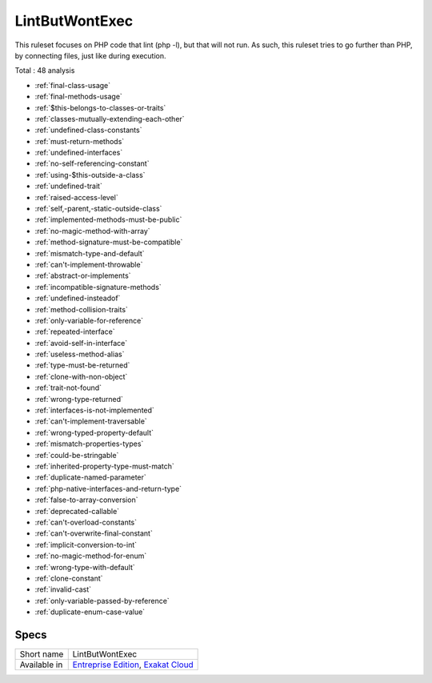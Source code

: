 .. _ruleset-lintbutwontexec:

LintButWontExec
+++++++++++++++

.. meta::
	:description:
		LintButWontExec: Check the code for common errors that will lead to a Fatal error on production, but lint fine..
	:twitter:card: summary_large_image
	:twitter:site: @exakat
	:twitter:title: LintButWontExec
	:twitter:description: LintButWontExec: Check the code for common errors that will lead to a Fatal error on production, but lint fine.
	:twitter:creator: @exakat
	:twitter:image:src: https://www.exakat.io/wp-content/uploads/2020/06/logo-exakat.png
	:og:image: https://www.exakat.io/wp-content/uploads/2020/06/logo-exakat.png
	:og:title: LintButWontExec
	:og:type: article
	:og:description: Check the code for common errors that will lead to a Fatal error on production, but lint fine.
	:og:url: https://exakat.readthedocs.io/en/latest/Rulesets/LintButWontExec.html
	:og:locale: en

This ruleset focuses on PHP code that lint (php -l), but that will not run. As such, this ruleset tries to go further than PHP, by connecting files, just like during execution.

Total : 48 analysis

* :ref:`final-class-usage`
* :ref:`final-methods-usage`
* :ref:`$this-belongs-to-classes-or-traits`
* :ref:`classes-mutually-extending-each-other`
* :ref:`undefined-class-constants`
* :ref:`must-return-methods`
* :ref:`undefined-interfaces`
* :ref:`no-self-referencing-constant`
* :ref:`using-$this-outside-a-class`
* :ref:`undefined-trait`
* :ref:`raised-access-level`
* :ref:`self,-parent,-static-outside-class`
* :ref:`implemented-methods-must-be-public`
* :ref:`no-magic-method-with-array`
* :ref:`method-signature-must-be-compatible`
* :ref:`mismatch-type-and-default`
* :ref:`can't-implement-throwable`
* :ref:`abstract-or-implements`
* :ref:`incompatible-signature-methods`
* :ref:`undefined-insteadof`
* :ref:`method-collision-traits`
* :ref:`only-variable-for-reference`
* :ref:`repeated-interface`
* :ref:`avoid-self-in-interface`
* :ref:`useless-method-alias`
* :ref:`type-must-be-returned`
* :ref:`clone-with-non-object`
* :ref:`trait-not-found`
* :ref:`wrong-type-returned`
* :ref:`interfaces-is-not-implemented`
* :ref:`can't-implement-traversable`
* :ref:`wrong-typed-property-default`
* :ref:`mismatch-properties-types`
* :ref:`could-be-stringable`
* :ref:`inherited-property-type-must-match`
* :ref:`duplicate-named-parameter`
* :ref:`php-native-interfaces-and-return-type`
* :ref:`false-to-array-conversion`
* :ref:`deprecated-callable`
* :ref:`can't-overload-constants`
* :ref:`can't-overwrite-final-constant`
* :ref:`implicit-conversion-to-int`
* :ref:`no-magic-method-for-enum`
* :ref:`wrong-type-with-default`
* :ref:`clone-constant`
* :ref:`invalid-cast`
* :ref:`only-variable-passed-by-reference`
* :ref:`duplicate-enum-case-value`

Specs
_____

+--------------+-------------------------------------------------------------------------------------------------------------------------+
| Short name   | LintButWontExec                                                                                                         |
+--------------+-------------------------------------------------------------------------------------------------------------------------+
| Available in | `Entreprise Edition <https://www.exakat.io/entreprise-edition>`_, `Exakat Cloud <https://www.exakat.io/exakat-cloud/>`_ |
+--------------+-------------------------------------------------------------------------------------------------------------------------+


